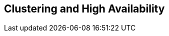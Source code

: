 

++++++++++++++++++++++++++++++++++++++
<!-- This document was created with Syntext Serna Free. -->
++++++++++++++++++++++++++++++++++++++
    

== Clustering and High Availability

